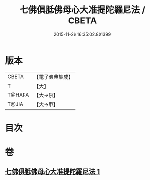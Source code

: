 #+TITLE: 七佛俱胝佛母心大准提陀羅尼法 / CBETA
#+DATE: 2015-11-26 16:35:02.801399
* 版本
 |     CBETA|【電子佛典集成】|
 |         T|【大】     |
 |    T@HARA|【大→原】   |
 |     T@JIA|【大→甲】   |

* 目次
* 卷
** [[file:KR6j0285_001.txt][七佛俱胝佛母心大准提陀羅尼法 1]]
